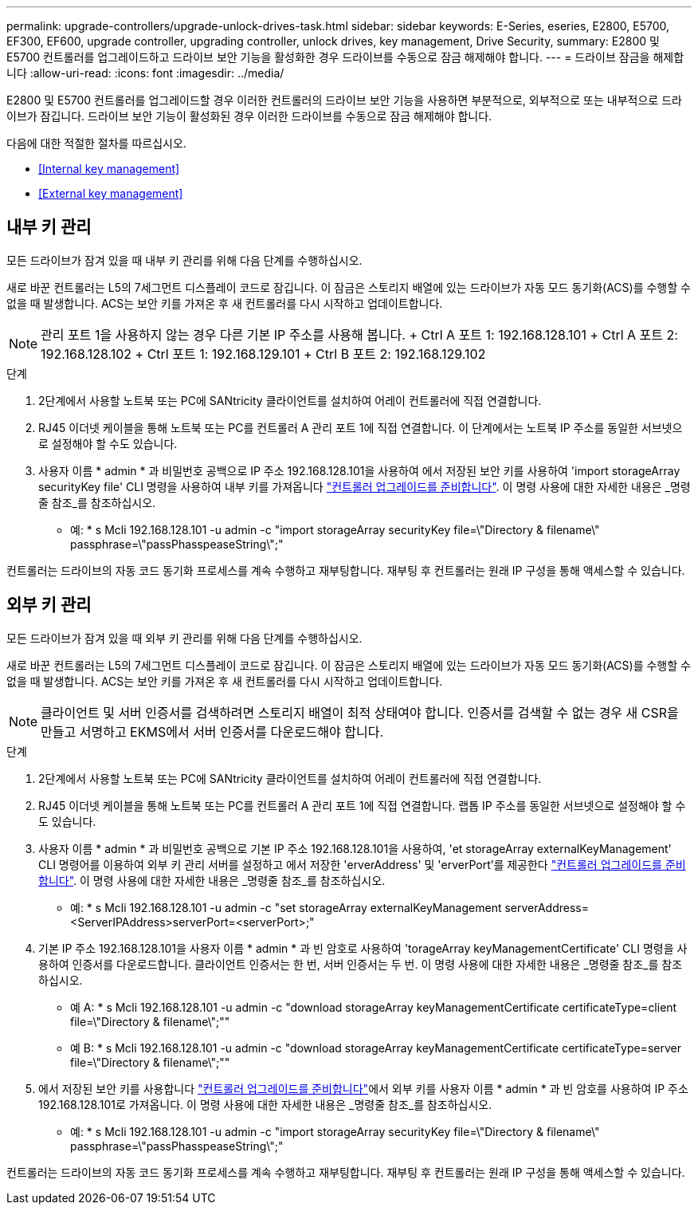 ---
permalink: upgrade-controllers/upgrade-unlock-drives-task.html 
sidebar: sidebar 
keywords: E-Series, eseries, E2800, E5700, EF300, EF600, upgrade controller, upgrading controller, unlock drives, key management, Drive Security, 
summary: E2800 및 E5700 컨트롤러를 업그레이드하고 드라이브 보안 기능을 활성화한 경우 드라이브를 수동으로 잠금 해제해야 합니다. 
---
= 드라이브 잠금을 해제합니다
:allow-uri-read: 
:icons: font
:imagesdir: ../media/


[role="lead"]
E2800 및 E5700 컨트롤러를 업그레이드할 경우 이러한 컨트롤러의 드라이브 보안 기능을 사용하면 부분적으로, 외부적으로 또는 내부적으로 드라이브가 잠깁니다. 드라이브 보안 기능이 활성화된 경우 이러한 드라이브를 수동으로 잠금 해제해야 합니다.

다음에 대한 적절한 절차를 따르십시오.

* <<Internal key management>>
* <<External key management>>




== 내부 키 관리

모든 드라이브가 잠겨 있을 때 내부 키 관리를 위해 다음 단계를 수행하십시오.

새로 바꾼 컨트롤러는 L5의 7세그먼트 디스플레이 코드로 잠깁니다. 이 잠금은 스토리지 배열에 있는 드라이브가 자동 모드 동기화(ACS)를 수행할 수 없을 때 발생합니다. ACS는 보안 키를 가져온 후 새 컨트롤러를 다시 시작하고 업데이트합니다.


NOTE: 관리 포트 1을 사용하지 않는 경우 다른 기본 IP 주소를 사용해 봅니다. + Ctrl A 포트 1: 192.168.128.101 + Ctrl A 포트 2: 192.168.128.102 + Ctrl 포트 1: 192.168.129.101 + Ctrl B 포트 2: 192.168.129.102

.단계
. 2단계에서 사용할 노트북 또는 PC에 SANtricity 클라이언트를 설치하여 어레이 컨트롤러에 직접 연결합니다.
. RJ45 이더넷 케이블을 통해 노트북 또는 PC를 컨트롤러 A 관리 포트 1에 직접 연결합니다. 이 단계에서는 노트북 IP 주소를 동일한 서브넷으로 설정해야 할 수도 있습니다.
. 사용자 이름 * admin * 과 비밀번호 공백으로 IP 주소 192.168.128.101을 사용하여 에서 저장된 보안 키를 사용하여 'import storageArray securityKey file' CLI 명령을 사용하여 내부 키를 가져옵니다 link:prepare-upgrade-controllers-task.html["컨트롤러 업그레이드를 준비합니다"]. 이 명령 사용에 대한 자세한 내용은 _명령줄 참조_를 참조하십시오.
+
* 예: * s Mcli 192.168.128.101 -u admin -c "import storageArray securityKey file=\"Directory & filename\" passphrase=\"passPhasspeaseString\";"



컨트롤러는 드라이브의 자동 코드 동기화 프로세스를 계속 수행하고 재부팅합니다. 재부팅 후 컨트롤러는 원래 IP 구성을 통해 액세스할 수 있습니다.



== 외부 키 관리

모든 드라이브가 잠겨 있을 때 외부 키 관리를 위해 다음 단계를 수행하십시오.

새로 바꾼 컨트롤러는 L5의 7세그먼트 디스플레이 코드로 잠깁니다. 이 잠금은 스토리지 배열에 있는 드라이브가 자동 모드 동기화(ACS)를 수행할 수 없을 때 발생합니다. ACS는 보안 키를 가져온 후 새 컨트롤러를 다시 시작하고 업데이트합니다.


NOTE: 클라이언트 및 서버 인증서를 검색하려면 스토리지 배열이 최적 상태여야 합니다. 인증서를 검색할 수 없는 경우 새 CSR을 만들고 서명하고 EKMS에서 서버 인증서를 다운로드해야 합니다.

.단계
. 2단계에서 사용할 노트북 또는 PC에 SANtricity 클라이언트를 설치하여 어레이 컨트롤러에 직접 연결합니다.
. RJ45 이더넷 케이블을 통해 노트북 또는 PC를 컨트롤러 A 관리 포트 1에 직접 연결합니다. 랩톱 IP 주소를 동일한 서브넷으로 설정해야 할 수도 있습니다.
. 사용자 이름 * admin * 과 비밀번호 공백으로 기본 IP 주소 192.168.128.101을 사용하여, 'et storageArray externalKeyManagement' CLI 명령어를 이용하여 외부 키 관리 서버를 설정하고 에서 저장한 'erverAddress' 및 'erverPort'를 제공한다 link:prepare-upgrade-controllers-task.html["컨트롤러 업그레이드를 준비합니다"]. 이 명령 사용에 대한 자세한 내용은 _명령줄 참조_를 참조하십시오.
+
* 예: * s Mcli 192.168.128.101 -u admin -c "set storageArray externalKeyManagement serverAddress=<ServerIPAddress>serverPort=<serverPort>;"

. 기본 IP 주소 192.168.128.101을 사용자 이름 * admin * 과 빈 암호로 사용하여 'torageArray keyManagementCertificate' CLI 명령을 사용하여 인증서를 다운로드합니다. 클라이언트 인증서는 한 번, 서버 인증서는 두 번. 이 명령 사용에 대한 자세한 내용은 _명령줄 참조_를 참조하십시오.
+
* 예 A: * s Mcli 192.168.128.101 -u admin -c "download storageArray keyManagementCertificate certificateType=client file=\"Directory & filename\";""

+
* 예 B: * s Mcli 192.168.128.101 -u admin -c "download storageArray keyManagementCertificate certificateType=server file=\"Directory & filename\";""

. 에서 저장된 보안 키를 사용합니다 link:prepare-upgrade-controllers-task.html["컨트롤러 업그레이드를 준비합니다"]에서 외부 키를 사용자 이름 * admin * 과 빈 암호를 사용하여 IP 주소 192.168.128.101로 가져옵니다. 이 명령 사용에 대한 자세한 내용은 _명령줄 참조_를 참조하십시오.
+
* 예: * s Mcli 192.168.128.101 -u admin -c "import storageArray securityKey file=\"Directory & filename\" passphrase=\"passPhasspeaseString\";"



컨트롤러는 드라이브의 자동 코드 동기화 프로세스를 계속 수행하고 재부팅합니다. 재부팅 후 컨트롤러는 원래 IP 구성을 통해 액세스할 수 있습니다.
